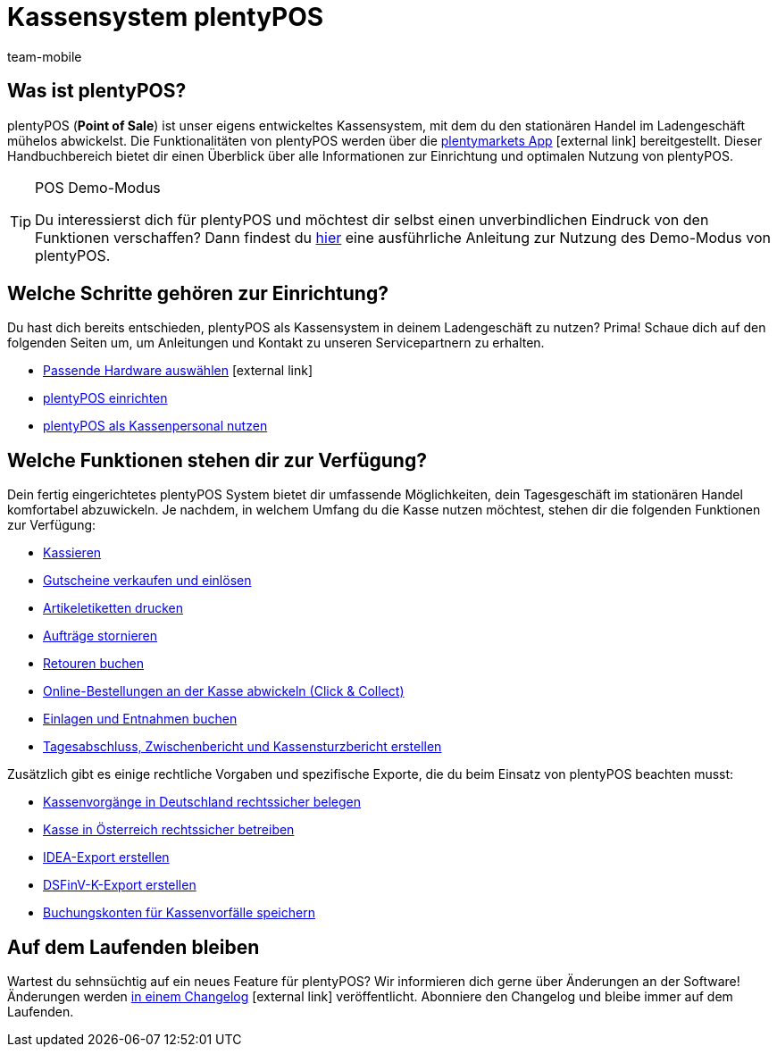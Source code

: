 = Kassensystem plentyPOS
:author: team-mobile
:keywords: plentyPOS Übersicht, POS Funktionen
:id: 8OEUR6U

[#100]
== Was ist plentyPOS?

plentyPOS (*Point of Sale*) ist unser eigens entwickeltes Kassensystem, mit dem du den stationären Handel im Ladengeschäft mühelos abwickelst. Die Funktionalitäten von plentyPOS werden über die link:https://knowledge.plentymarkets.com/app[plentymarkets App^]{nbsp}icon:external-link[] bereitgestellt. 
Dieser Handbuchbereich bietet dir einen Überblick über alle Informationen zur Einrichtung und optimalen Nutzung von plentyPOS.

[TIP]
.POS Demo-Modus
====
Du interessierst dich für plentyPOS und möchtest dir selbst einen unverbindlichen Eindruck von den Funktionen verschaffen? Dann findest du xref:pos:demo.adoc#[hier] eine ausführliche Anleitung zur Nutzung des Demo-Modus von plentyPOS.
====

[#200]
== Welche Schritte gehören zur Einrichtung?

Du hast dich bereits entschieden, plentyPOS als Kassensystem in deinem Ladengeschäft zu nutzen? Prima! Schaue dich auf den folgenden Seiten um, um Anleitungen und Kontakt zu unseren Servicepartnern zu erhalten.

* link:https://plentypos.plentymarkets.com/[Passende Hardware auswählen^]{nbsp}icon:external-link[]
* xref:pos:pos-einrichten.adoc#[plentyPOS einrichten]
* xref:pos:pos-kassenbenutzer.adoc#[plentyPOS als Kassenpersonal nutzen]

[#300]
== Welche Funktionen stehen dir zur Verfügung?

Dein fertig eingerichtetes plentyPOS System bietet dir umfassende Möglichkeiten, dein Tagesgeschäft im stationären Handel komfortabel abzuwickeln. Je nachdem, in welchem Umfang du die Kasse nutzen möchtest, stehen dir die folgenden Funktionen zur Verfügung:

** xref:pos:pos-kassenbenutzer.adoc#30[Kassieren]
** xref:pos:pos-einrichten.adoc#2700[Gutscheine verkaufen und einlösen]
** xref:app:artikelsuche.adoc#400[Artikeletiketten drucken]
** xref:pos:pos-kassenbenutzer.adoc#173[Aufträge stornieren] 
** xref:pos:pos-kassenbenutzer.adoc#175[Retouren buchen]
** <<pos/pos-online-bestellungen#, Online-Bestellungen an der Kasse abwickeln (Click & Collect)>>
** xref:pos:pos-kassenbenutzer.adoc#180[Einlagen und Entnahmen buchen]
** <<pos/pos-kassenbenutzer#210, Tagesabschluss, Zwischenbericht und Kassensturzbericht erstellen>>

Zusätzlich gibt es einige rechtliche Vorgaben und spezifische Exporte, die du beim Einsatz von plentyPOS beachten musst:

** xref:pos:pos-rechtssicherheit.adoc#100[Kassenvorgänge in Deutschland rechtssicher belegen]
** xref:pos:pos-rechtssicherheit.adoc#1000[Kasse in Österreich rechtssicher betreiben]
** xref:pos:pos-rechtssicherheit.adoc#300[IDEA-Export erstellen]
** <<pos-rechtssicherheit#950, DSFinV-K-Export erstellen>>
** xref:pos:pos-einrichten.adoc#950[Buchungskonten für Kassenvorfälle speichern]


[#400]
== Auf dem Laufenden bleiben

Wartest du sehnsüchtig auf ein neues Feature für plentyPOS? Wir informieren dich gerne über Änderungen an der Software! Änderungen werden link:https://forum.plentymarkets.com/c/changelog/changelog-app[in einem Changelog^]{nbsp}icon:external-link[] veröffentlicht. Abonniere den Changelog und bleibe immer auf dem Laufenden.
